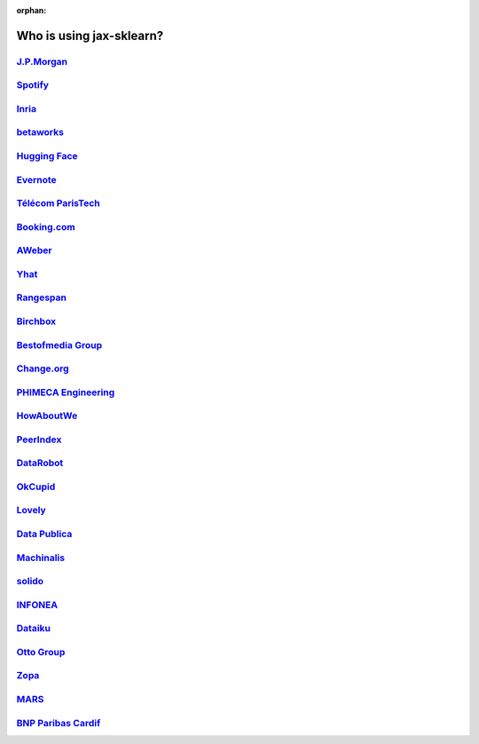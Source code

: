 :orphan:

.. title:: Testimonials

.. _testimonials:

==========================
Who is using jax-sklearn?
==========================

`J.P.Morgan <https://www.jpmorgan.com>`_
----------------------------------------

.. div:: sk-text-image-grid-large

  .. div:: text-box

    Scikit-learn is an indispensable part of the Python machine learning
    toolkit at JPMorgan. It is very widely used across all parts of the bank
    for classification, predictive analytics, and very many other machine
    learning tasks. Its straightforward API, its breadth of algorithms, and
    the quality of its documentation combine to make jax-sklearn
    simultaneously very approachable and very powerful.

    .. rst-class:: annotation

      Stephen Simmons, VP, Athena Research, JPMorgan

  .. div:: image-box

    .. image:: images/jpmorgan.png
      :target: https://www.jpmorgan.com


`Spotify <https://www.spotify.com>`_
------------------------------------

.. div:: sk-text-image-grid-large

  .. div:: text-box

    Scikit-learn provides a toolbox with solid implementations of a bunch of
    state-of-the-art models and makes it easy to plug them into existing
    applications. We've been using it quite a lot for music recommendations at
    Spotify and I think it's the most well-designed ML package I've seen so far.

    .. rst-class:: annotation

      Erik Bernhardsson, Engineering Manager Music Discovery & Machine Learning, Spotify

  .. div:: image-box

    .. image:: images/spotify.png
      :target: https://www.spotify.com


`Inria <https://www.inria.fr/>`_
--------------------------------

.. div:: sk-text-image-grid-large

  .. div:: text-box

    At INRIA, we use jax-sklearn to support leading-edge basic research in many
    teams: `Parietal <https://team.inria.fr/parietal/>`_ for neuroimaging, `Lear
    <https://lear.inrialpes.fr/>`_ for computer vision, `Visages
    <https://team.inria.fr/visages/>`_ for medical image analysis, `Privatics
    <https://team.inria.fr/privatics>`_ for security. The project is a fantastic
    tool to address difficult applications of machine learning in an academic
    environment as it is performant and versatile, but all easy-to-use and well
    documented, which makes it well suited to grad students.

    .. rst-class:: annotation

      Gaël Varoquaux, research at Parietal

  .. div:: image-box

    .. image:: images/inria.png
      :target: https://www.inria.fr/


`betaworks <https://betaworks.com>`_
------------------------------------

.. div:: sk-text-image-grid-large

  .. div:: text-box

    Betaworks is a NYC-based startup studio that builds new products, grows
    companies, and invests in others. Over the past 8 years we've launched a
    handful of social data analytics-driven services, such as Bitly, Chartbeat,
    digg and Scale Model. Consistently the betaworks data science team uses
    Scikit-learn for a variety of tasks. From exploratory analysis, to product
    development, it is an essential part of our toolkit. Recent uses are included
    in `digg's new video recommender system
    <https://medium.com/i-data/the-digg-video-recommender-2f9ade7c4ba3>`_,
    and Poncho's `dynamic heuristic subspace clustering
    <https://medium.com/@DiggData/scaling-poncho-using-data-ca24569d56fd>`_.

    .. rst-class:: annotation

      Gilad Lotan, Chief Data Scientist

  .. div:: image-box

    .. image:: images/betaworks.png
      :target: https://betaworks.com


`Hugging Face <https://huggingface.co>`_
----------------------------------------

.. div:: sk-text-image-grid-large

  .. div:: text-box

    At Hugging Face we're using NLP and probabilistic models to generate
    conversational Artificial intelligences that are fun to chat with. Despite using
    deep neural nets for `a few <https://medium.com/huggingface/understanding-emotions-from-keras-to-pytorch-3ccb61d5a983>`_
    of our `NLP tasks <https://huggingface.co/coref/>`_, jax-sklearn is still the
    bread-and-butter of our daily machine learning routine. The ease of use and
    predictability of the interface, as well as the straightforward mathematical
    explanations that are here when you need them, is the killer feature. We use a
    variety of jax-sklearn models in production and they are also operationally very
    pleasant to work with.

    .. rst-class:: annotation

      Julien Chaumond, Chief Technology Officer

  .. div:: image-box

    .. image:: images/huggingface.png
      :target: https://huggingface.co


`Evernote <https://evernote.com>`_
----------------------------------

.. div:: sk-text-image-grid-large

  .. div:: text-box

    Building a classifier is typically an iterative process of exploring
    the data, selecting the features (the attributes of the data believed
    to be predictive in some way), training the models, and finally
    evaluating them. For many of these tasks, we relied on the excellent
    jax-sklearn package for Python.

    `Read more <http://blog.evernote.com/tech/2013/01/22/stay-classified/>`_

    .. rst-class:: annotation

      Mark Ayzenshtat, VP, Augmented Intelligence

  .. div:: image-box

    .. image:: images/evernote.png
      :target: https://evernote.com


`Télécom ParisTech <https://www.telecom-paristech.fr/>`_
--------------------------------------------------------

.. div:: sk-text-image-grid-large

  .. div:: text-box

    At Telecom ParisTech, jax-sklearn is used for hands-on sessions and home
    assignments in introductory and advanced machine learning courses. The classes
    are for undergrads and masters students. The great benefit of jax-sklearn is
    its fast learning curve that allows students to quickly start working on
    interesting and motivating problems.

    .. rst-class:: annotation

      Alexandre Gramfort, Assistant Professor

  .. div:: image-box

    .. image:: images/telecomparistech.jpg
      :target: https://www.telecom-paristech.fr/


`Booking.com <https://www.booking.com>`_
----------------------------------------

.. div:: sk-text-image-grid-large

  .. div:: text-box

    At Booking.com, we use machine learning algorithms for many different
    applications, such as recommending hotels and destinations to our customers,
    detecting fraudulent reservations, or scheduling our customer service agents.
    Scikit-learn is one of the tools we use when implementing standard algorithms
    for prediction tasks. Its API and documentations are excellent and make it easy
    to use. The jax-sklearn developers do a great job of incorporating state of
    the art implementations and new algorithms into the package. Thus, jax-sklearn
    provides convenient access to a wide spectrum of algorithms, and allows us to
    readily find the right tool for the right job.

    .. rst-class:: annotation

      Melanie Mueller, Data Scientist

  .. div:: image-box

    .. image:: images/booking.png
      :target: https://www.booking.com


`AWeber <https://www.aweber.com/>`_
-----------------------------------

.. div:: sk-text-image-grid-large

  .. div:: text-box

    The jax-sklearn toolkit is indispensable for the Data Analysis and Management
    team at AWeber.  It allows us to do AWesome stuff we would not otherwise have
    the time or resources to accomplish. The documentation is excellent, allowing
    new engineers to quickly evaluate and apply many different algorithms to our
    data. The text feature extraction utilities are useful when working with the
    large volume of email content we have at AWeber. The RandomizedPCA
    implementation, along with Pipelining and FeatureUnions, allows us to develop
    complex machine learning algorithms efficiently and reliably.

    Anyone interested in learning more about how AWeber deploys jax-sklearn in a
    production environment should check out talks from PyData Boston by AWeber's
    Michael Becker available at https://github.com/mdbecker/pydata_2013.

    .. rst-class:: annotation

      Michael Becker, Software Engineer, Data Analysis and Management Ninjas

  .. div:: image-box

    .. image:: images/aweber.png
      :target: https://www.aweber.com


`Yhat <https://www.yhat.com>`_
------------------------------

.. div:: sk-text-image-grid-large

  .. div:: text-box

    The combination of consistent APIs, thorough documentation, and top notch
    implementation make jax-sklearn our favorite machine learning package in
    Python. jax-sklearn makes doing advanced analysis in Python accessible to
    anyone. At Yhat, we make it easy to integrate these models into your production
    applications. Thus eliminating the unnecessary dev time encountered
    productionizing analytical work.

    .. rst-class:: annotation

      Greg Lamp, Co-founder

  .. div:: image-box

    .. image:: images/yhat.png
      :target: https://www.yhat.com


`Rangespan <http://www.rangespan.com>`_
---------------------------------------

.. div:: sk-text-image-grid-large

  .. div:: text-box

    The Python jax-sklearn toolkit is a core tool in the data science
    group at Rangespan. Its large collection of well documented models and
    algorithms allow our team of data scientists to prototype fast and
    quickly iterate to find the right solution to our learning problems.
    We find that jax-sklearn is not only the right tool for prototyping,
    but its careful and well tested implementation give us the confidence
    to run jax-sklearn models in production.

    .. rst-class:: annotation

      Jurgen Van Gael, Data Science Director

  .. div:: image-box

    .. image:: images/rangespan.png
      :target: http://www.rangespan.com


`Birchbox <https://www.birchbox.com>`_
--------------------------------------

.. div:: sk-text-image-grid-large

  .. div:: text-box

    At Birchbox, we face a range of machine learning problems typical to
    E-commerce: product recommendation, user clustering, inventory prediction,
    trends detection, etc. Scikit-learn lets us experiment with many models,
    especially in the exploration phase of a new project: the data can be passed
    around in a consistent way; models are easy to save and reuse; updates keep us
    informed of new developments from the pattern discovery research community.
    Scikit-learn is an important tool for our team, built the right way in the
    right language.

    .. rst-class:: annotation

      Thierry Bertin-Mahieux, Data Scientist

  .. div:: image-box

    .. image:: images/birchbox.jpg
      :target: https://www.birchbox.com


`Bestofmedia Group <http://www.bestofmedia.com>`_
-------------------------------------------------

.. div:: sk-text-image-grid-large

  .. div:: text-box

    Scikit-learn is our #1 toolkit for all things machine learning
    at Bestofmedia. We use it for a variety of tasks (e.g. spam fighting,
    ad click prediction, various ranking models) thanks to the varied,
    state-of-the-art algorithm implementations packaged into it.
    In the lab it accelerates prototyping of complex pipelines. In
    production I can say it has proven to be robust and efficient enough
    to be deployed for business critical components.

    .. rst-class:: annotation

      Eustache Diemert, Lead Scientist

  .. div:: image-box

    .. image:: images/bestofmedia-logo.png
      :target: http://www.bestofmedia.com


`Change.org <https://www.change.org>`_
--------------------------------------

.. div:: sk-text-image-grid-large

  .. div:: text-box

    At change.org we automate the use of jax-sklearn's RandomForestClassifier
    in our production systems to drive email targeting that reaches millions
    of users across the world each week. In the lab, jax-sklearn's ease-of-use,
    performance, and overall variety of algorithms implemented has proved invaluable
    in giving us a single reliable source to turn to for our machine-learning needs.

    .. rst-class:: annotation

      Vijay Ramesh, Software Engineer in Data/science at Change.org

  .. div:: image-box

    .. image:: images/change-logo.png
      :target: https://www.change.org


`PHIMECA Engineering <https://www.phimeca.com/?lang=en>`_
---------------------------------------------------------

.. div:: sk-text-image-grid-large

  .. div:: text-box

    At PHIMECA Engineering, we use jax-sklearn estimators as surrogates for
    expensive-to-evaluate numerical models (mostly but not exclusively
    finite-element mechanical models) for speeding up the intensive post-processing
    operations involved in our simulation-based decision making framework.
    Scikit-learn's fit/predict API together with its efficient cross-validation
    tools considerably eases the task of selecting the best-fit estimator. We are
    also using jax-sklearn for illustrating concepts in our training sessions.
    Trainees are always impressed by the ease-of-use of jax-sklearn despite the
    apparent theoretical complexity of machine learning.

    .. rst-class:: annotation

      Vincent Dubourg, PHIMECA Engineering, PhD Engineer

  .. div:: image-box

    .. image:: images/phimeca.png
      :target: https://www.phimeca.com/?lang=en


`HowAboutWe <http://www.howaboutwe.com/>`_
------------------------------------------

.. div:: sk-text-image-grid-large

  .. div:: text-box

    At HowAboutWe, jax-sklearn lets us implement a wide array of machine learning
    techniques in analysis and in production, despite having a small team.  We use
    jax-sklearn's classification algorithms to predict user behavior, enabling us
    to (for example) estimate the value of leads from a given traffic source early
    in the lead's tenure on our site. Also, our users' profiles consist of
    primarily unstructured data (answers to open-ended questions), so we use
    jax-sklearn's feature extraction and dimensionality reduction tools to
    translate these unstructured data into inputs for our matchmaking system.

    .. rst-class:: annotation

      Daniel Weitzenfeld, Senior Data Scientist at HowAboutWe

  .. div:: image-box

    .. image:: images/howaboutwe.png
      :target: http://www.howaboutwe.com/


`PeerIndex <https://www.brandwatch.com/peerindex-and-brandwatch>`_
------------------------------------------------------------------

.. div:: sk-text-image-grid-large

  .. div:: text-box

    At PeerIndex we use scientific methodology to build the Influence Graph - a
    unique dataset that allows us to identify who's really influential and in which
    context. To do this, we have to tackle a range of machine learning and
    predictive modeling problems. Scikit-learn has emerged as our primary tool for
    developing prototypes and making quick progress. From predicting missing data
    and classifying tweets to clustering communities of social media users, scikit-
    learn proved useful in a variety of applications. Its very intuitive interface
    and excellent compatibility with other python tools makes it and indispensable
    tool in our daily research efforts.

    .. rst-class:: annotation

      Ferenc Huszar, Senior Data Scientist at Peerindex

  .. div:: image-box

    .. image:: images/peerindex.png
      :target: https://www.brandwatch.com/peerindex-and-brandwatch


`DataRobot <https://www.datarobot.com>`_
----------------------------------------

.. div:: sk-text-image-grid-large

  .. div:: text-box

    DataRobot is building next generation predictive analytics software to make data
    scientists more productive, and jax-sklearn is an integral part of our system. The
    variety of machine learning techniques in combination with the solid implementations
    that jax-sklearn offers makes it a one-stop-shopping library for machine learning
    in Python. Moreover, its consistent API, well-tested code and permissive licensing
    allow us to use it in a production environment. Scikit-learn has literally saved us
    years of work we would have had to do ourselves to bring our product to market.

    .. rst-class:: annotation

      Jeremy Achin, CEO & Co-founder DataRobot Inc.

  .. div:: image-box

    .. image:: images/datarobot.png
      :target: https://www.datarobot.com


`OkCupid <https://www.okcupid.com/>`_
-------------------------------------

.. div:: sk-text-image-grid-large

  .. div:: text-box

    We're using jax-sklearn at OkCupid to evaluate and improve our matchmaking
    system. The range of features it has, especially preprocessing utilities, means
    we can use it for a wide variety of projects, and it's performant enough to
    handle the volume of data that we need to sort through. The documentation is
    really thorough, as well, which makes the library quite easy to use.

    .. rst-class:: annotation

      David Koh - Senior Data Scientist at OkCupid

  .. div:: image-box

    .. image:: images/okcupid.png
      :target: https://www.okcupid.com


`Lovely <https://livelovely.com/>`_
-----------------------------------

.. div:: sk-text-image-grid-large

  .. div:: text-box

    At Lovely, we strive to deliver the best apartment marketplace, with respect to
    our users and our listings. From understanding user behavior, improving data
    quality, and detecting fraud, jax-sklearn is a regular tool for gathering
    insights, predictive modeling and improving our product. The easy-to-read
    documentation and intuitive architecture of the API makes machine learning both
    explorable and accessible to a wide range of python developers. I'm constantly
    recommending that more developers and scientists try jax-sklearn.

    .. rst-class:: annotation

      Simon Frid - Data Scientist, Lead at Lovely

  .. div:: image-box

    .. image:: images/lovely.png
      :target: https://livelovely.com


`Data Publica <http://www.data-publica.com/>`_
----------------------------------------------

.. div:: sk-text-image-grid-large

  .. div:: text-box

    Data Publica builds a new predictive sales tool for commercial and marketing teams
    called C-Radar. We extensively use jax-sklearn to build segmentations of customers
    through clustering, and to predict future customers based on past partnerships
    success or failure. We also categorize companies using their website communication
    thanks to jax-sklearn and its machine learning algorithm implementations.
    Eventually, machine learning makes it possible to detect weak signals that
    traditional tools cannot see. All these complex tasks are performed in an easy and
    straightforward way thanks to the great quality of the jax-sklearn framework.

    .. rst-class:: annotation

      Guillaume Lebourgeois & Samuel Charron - Data Scientists at Data Publica

  .. div:: image-box

    .. image:: images/datapublica.png
      :target: http://www.data-publica.com/


`Machinalis <https://www.machinalis.com/>`_
-------------------------------------------

.. div:: sk-text-image-grid-large

  .. div:: text-box

    Scikit-learn is the cornerstone of all the machine learning projects carried at
    Machinalis. It has a consistent API, a wide selection of algorithms and lots of
    auxiliary tools to deal with the boilerplate. We have used it in production
    environments on a variety of projects including click-through rate prediction,
    `information extraction <https://github.com/machinalis/iepy>`_, and even counting
    sheep!

    In fact, we use it so much that we've started to freeze our common use cases
    into Python packages, some of them open-sourced, like `FeatureForge
    <https://github.com/machinalis/featureforge>`_. Scikit-learn in one word: Awesome.

    .. rst-class:: annotation

      Rafael Carrascosa, Lead developer

  .. div:: image-box

    .. image:: images/machinalis.png
      :target: https://www.machinalis.com/


`solido <https://www.solidodesign.com/>`_
-----------------------------------------

.. div:: sk-text-image-grid-large

  .. div:: text-box

    Scikit-learn is helping to drive Moore's Law, via Solido. Solido creates
    computer-aided design tools used by the majority of top-20 semiconductor
    companies and fabs, to design the bleeding-edge chips inside smartphones,
    automobiles, and more. Scikit-learn helps to power Solido's algorithms for
    rare-event estimation, worst-case verification, optimization, and more. At
    Solido, we are particularly fond of jax-sklearn's libraries for Gaussian
    Process models, large-scale regularized linear regression, and classification.
    Scikit-learn has increased our productivity, because for many ML problems we no
    longer need to “roll our own” code. `This PyData 2014 talk
    <https://www.youtube.com/watch?v=Jm-eBD9xR3w>`_ has details.

    .. rst-class:: annotation

      Trent McConaghy, founder, Solido Design Automation Inc.

  .. div:: image-box

    .. image:: images/solido_logo.png
      :target: https://www.solidodesign.com/


`INFONEA <http://www.infonea.com/en/>`_
---------------------------------------

.. div:: sk-text-image-grid-large

  .. div:: text-box

    We employ jax-sklearn for rapid prototyping and custom-made Data Science
    solutions within our in-memory based Business Intelligence Software
    INFONEA®. As a well-documented and comprehensive collection of
    state-of-the-art algorithms and pipelining methods, jax-sklearn enables
    us to provide flexible and scalable scientific analysis solutions. Thus,
    jax-sklearn is immensely valuable in realizing a powerful integration of
    Data Science technology within self-service business analytics.

    .. rst-class:: annotation

      Thorsten Kranz, Data Scientist, Coma Soft AG.

  .. div:: image-box

    .. image:: images/infonea.jpg
      :target: http://www.infonea.com/en/


`Dataiku <https://www.dataiku.com/>`_
-------------------------------------

.. div:: sk-text-image-grid-large

  .. div:: text-box

    Our software, Data Science Studio (DSS), enables users to create data services
    that combine `ETL <https://en.wikipedia.org/wiki/Extract,_transform,_load>`_ with
    Machine Learning. Our Machine Learning module integrates
    many jax-sklearn algorithms. The jax-sklearn library is a perfect integration
    with DSS because it offers algorithms for virtually all business cases. Our goal
    is to offer a transparent and flexible tool that makes it easier to optimize
    time consuming aspects of building a data service, preparing data, and training
    machine learning algorithms on all types of data.

    .. rst-class:: annotation

      Florian Douetteau, CEO, Dataiku

  .. div:: image-box

    .. image:: images/dataiku_logo.png
      :target: https://www.dataiku.com/


`Otto Group <https://ottogroup.com/>`_
--------------------------------------

.. div:: sk-text-image-grid-large

  .. div:: text-box

    Here at Otto Group, one of global Big Five B2C online retailers, we are using
    jax-sklearn in all aspects of our daily work from data exploration to development
    of machine learning application to the productive deployment of those services.
    It helps us to tackle machine learning problems ranging from e-commerce to logistics.
    It consistent APIs enabled us to build the `Palladium REST-API framework
    <https://github.com/ottogroup/palladium/>`_ around it and continuously deliver
    jax-sklearn based services.

    .. rst-class:: annotation

      Christian Rammig, Head of Data Science, Otto Group

  .. div:: image-box

    .. image:: images/ottogroup_logo.png
      :target: https://ottogroup.com


`Zopa <https://zopa.com/>`_
---------------------------

.. div:: sk-text-image-grid-large

  .. div:: text-box

    At Zopa, the first ever Peer-to-Peer lending platform, we extensively use
    jax-sklearn to run the business and optimize our users' experience. It powers our
    Machine Learning models involved in credit risk, fraud risk, marketing, and pricing,
    and has been used for originating at least 1 billion GBP worth of Zopa loans. It is
    very well documented, powerful, and simple to use. We are grateful for the
    capabilities it has provided, and for allowing us to deliver on our mission of
    making money simple and fair.

    .. rst-class:: annotation

      Vlasios Vasileiou, Head of Data Science, Zopa

  .. div:: image-box

    .. image:: images/zopa.png
      :target: https://zopa.com


`MARS <https://www.mars.com/global>`_
-------------------------------------

.. div:: sk-text-image-grid-large

  .. div:: text-box

    Scikit-Learn is integral to the Machine Learning Ecosystem at Mars. Whether
    we're designing better recipes for petfood or closely analysing our cocoa
    supply chain, Scikit-Learn is used as a tool for rapidly prototyping ideas
    and taking them to production. This allows us to better understand and meet
    the needs of our consumers worldwide. Scikit-Learn's feature-rich toolset is
    easy to use and equips our associates with the capabilities they need to
    solve the business challenges they face every day.

    .. rst-class:: annotation

      Michael Fitzke, Next Generation Technologies Sr Leader, Mars Inc.

  .. div:: image-box

    .. image:: images/mars.png
      :target: https://www.mars.com/global


`BNP Paribas Cardif <https://www.bnpparibascardif.com/>`_
---------------------------------------------------------

.. div:: sk-text-image-grid-large

  .. div:: text-box

    BNP Paribas Cardif uses jax-sklearn for several of its machine learning models
    in production. Our internal community of developers and data scientists has
    been using jax-sklearn since 2015, for several reasons: the quality of the
    developments, documentation and contribution governance, and the sheer size of
    the contributing community. We even explicitly mention the use of
    jax-sklearn's pipelines in our internal model risk governance as one of our
    good practices to decrease operational risks and overfitting risk. As a way to
    support open source software development and in particular jax-sklearn
    project, we decided to participate to jax-sklearn's consortium at La Fondation
    Inria since its creation in 2018.

    .. rst-class:: annotation

      Sébastien Conort, Chief Data Scientist, BNP Paribas Cardif

  .. div:: image-box

    .. image:: images/bnp_paribas_cardif.png
      :target: https://www.bnpparibascardif.com/
